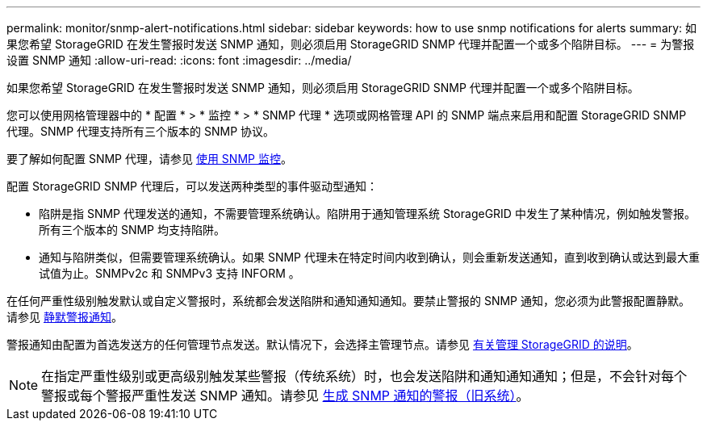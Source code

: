 ---
permalink: monitor/snmp-alert-notifications.html 
sidebar: sidebar 
keywords: how to use snmp notifications for alerts 
summary: 如果您希望 StorageGRID 在发生警报时发送 SNMP 通知，则必须启用 StorageGRID SNMP 代理并配置一个或多个陷阱目标。 
---
= 为警报设置 SNMP 通知
:allow-uri-read: 
:icons: font
:imagesdir: ../media/


[role="lead"]
如果您希望 StorageGRID 在发生警报时发送 SNMP 通知，则必须启用 StorageGRID SNMP 代理并配置一个或多个陷阱目标。

您可以使用网格管理器中的 * 配置 * > * 监控 * > * SNMP 代理 * 选项或网格管理 API 的 SNMP 端点来启用和配置 StorageGRID SNMP 代理。SNMP 代理支持所有三个版本的 SNMP 协议。

要了解如何配置 SNMP 代理，请参见 xref:using-snmp-monitoring.adoc[使用 SNMP 监控]。

配置 StorageGRID SNMP 代理后，可以发送两种类型的事件驱动型通知：

* 陷阱是指 SNMP 代理发送的通知，不需要管理系统确认。陷阱用于通知管理系统 StorageGRID 中发生了某种情况，例如触发警报。所有三个版本的 SNMP 均支持陷阱。
* 通知与陷阱类似，但需要管理系统确认。如果 SNMP 代理未在特定时间内收到确认，则会重新发送通知，直到收到确认或达到最大重试值为止。SNMPv2c 和 SNMPv3 支持 INFORM 。


在任何严重性级别触发默认或自定义警报时，系统都会发送陷阱和通知通知通知。要禁止警报的 SNMP 通知，您必须为此警报配置静默。请参见 xref:silencing-alert-notifications.adoc[静默警报通知]。

警报通知由配置为首选发送方的任何管理节点发送。默认情况下，会选择主管理节点。请参见 xref:../admin/index.adoc[有关管理 StorageGRID 的说明]。


NOTE: 在指定严重性级别或更高级别触发某些警报（传统系统）时，也会发送陷阱和通知通知通知；但是，不会针对每个警报或每个警报严重性发送 SNMP 通知。请参见 xref:alarms-that-generate-snmp-notifications.adoc[生成 SNMP 通知的警报（旧系统）]。
